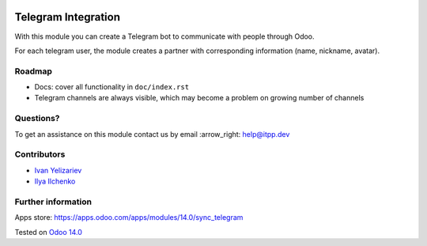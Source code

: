 .. image:: https://itpp.dev/images/infinity-readme.png
   :alt: Tested and maintained by IT Projects Labs
   :target: https://itpp.dev

.. image:: https://img.shields.io/badge/license-MIT-blue.svg
   :target: https://opensource.org/licenses/MIT
   :alt: License: MIT

======================
 Telegram Integration
======================

With this module you can create a Telegram bot to communicate with people through Odoo.

For each telegram user, the module creates a partner with corresponding information (name, nickname, avatar).

Roadmap
=======

* Docs: cover all functionality in ``doc/index.rst``
* Telegram channels are always visible, which may become a problem on growing number of channels

Questions?
==========

To get an assistance on this module contact us by email :arrow_right: help@itpp.dev

Contributors
============

* `Ivan Yelizariev <https://twitter.com/yelizariev>`__
* `Ilya Ilchenko <https://github.com/mentalko>`__

Further information
===================

Apps store: https://apps.odoo.com/apps/modules/14.0/sync_telegram

Tested on `Odoo 14.0 <https://github.com/odoo/odoo/commit/6916981f56783de7008cd04d4e37e80166150ff7>`_
